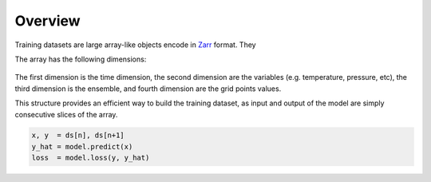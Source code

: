 ##########
 Overview
##########

Training datasets are large array-like objects encode in Zarr_ format.
They

The array has the following dimensions:

.. figure:: overview.png
   :alt: Data layout

The first dimension is the time dimension, the second dimension are the
variables (e.g. temperature, pressure, etc), the third dimension is the
ensemble, and fourth dimension are the grid points values.

This structure provides an efficient way to build the training dataset,
as input and output of the model are simply consecutive slices of the
array.

.. code:: python

   x, y  = ds[n], ds[n+1]
   y_hat = model.predict(x)
   loss  = model.loss(y, y_hat)

.. _zarr: https://zarr.readthedocs.io/
